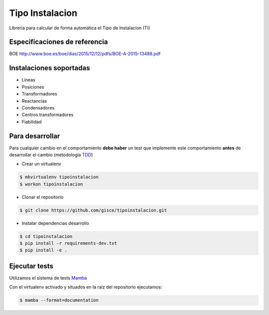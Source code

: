 Tipo Instalacion
================
.. image:: https://travis-ci.org/gisce/tipoinstalacion.svg?branch=master
    :target: https://travis-ci.org/gisce/tipoinstalacion
.. image:: https://coveralls.io/repos/github/gisce/tipoinstalacion/badge.svg?branch=master
    :target: https://coveralls.io/github/gisce/tipoinstalacion?branch=master


Libreria para calcular de forma automática el Tipo de Instalacion (TI)

Especificaciones de referencia
------------------------------

BOE http://www.boe.es/boe/dias/2015/12/12/pdfs/BOE-A-2015-13488.pdf

Instalaciones soportadas
------------------------

- Lineas
- Posiciones
- Transformadores
- Reactancias
- Condensadores
- Centros transformadores
- Fiabilidad

Para desarrollar
----------------

Para cualquier cambio en el comportamiento **debe haber** un test que implemente este
comportamiento **antes** de desarrollar el cambio (metodología `TDD <https://en.wikipedia.org/wiki/Test-driven_development>`_)

- Crear un virtualenv

.. code-block:: shell

    $ mkvirtualenv tipoinstalacion
    $ workon tipoinstalacion


- Clonar el repositorio

.. code-block:: shell

    $ git clone https://github.com/gisce/tipoinstalacion.git


- Instalar dependencias desarrollo

.. code-block:: shell

    $ cd tipoinstalacion
    $ pip install -r requirements-dev.txt
    $ pip install -e .

Ejecutar tests
--------------
Utilizamos el sistema de tests `Mamba <http://nestorsalceda.github.io/mamba/>`_

Con el virtualenv activado y situados en la raíz del repositorio ejecutamos:

.. code-block:: shell

    $ mamba --format=documentation
